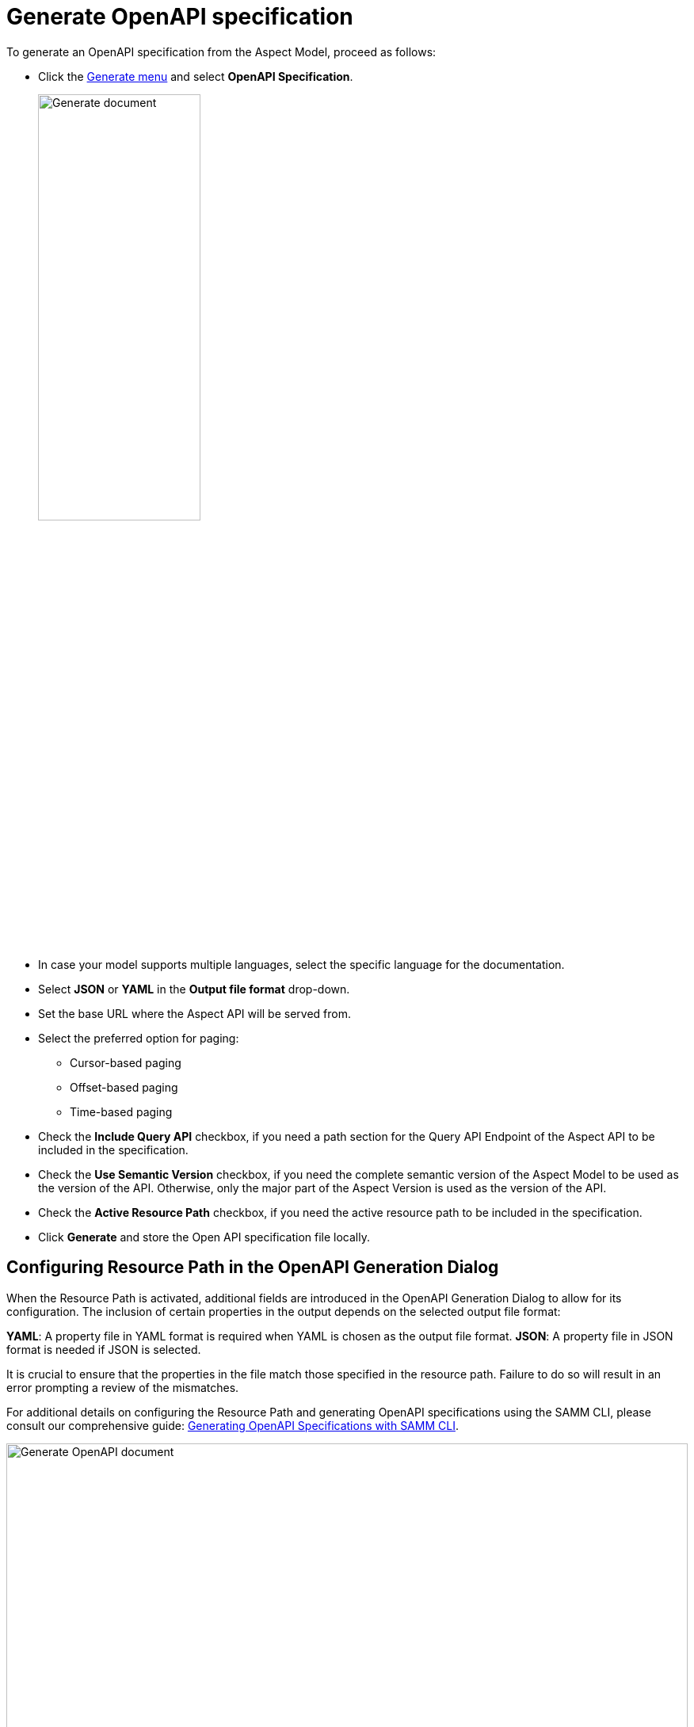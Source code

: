 = Generate OpenAPI specification

To generate an OpenAPI specification from the Aspect Model, proceed as follows:

* Click the xref:getting-started/ui-overview.adoc#menu-generate[Generate menu] and select *OpenAPI Specification*.
+
image::generation/open-api-spec.png[Generate document, width=50%]

* In case your model supports multiple languages, select the specific language for the documentation.
* Select *JSON* or *YAML* in the *Output file format* drop-down.
* Set the base URL where the Aspect API will be served from.
* Select the preferred option for paging:
** Cursor-based paging
** Offset-based paging
** Time-based paging
* Check the *Include Query API* checkbox, if you need a path section for the Query API Endpoint of the Aspect API to be included in the specification.
* Check the *Use Semantic Version* checkbox, if you need the complete semantic version of the Aspect Model to be used as the version of the API. Otherwise, only the major part of the Aspect Version is used as the version of the API.
* Check the *Active Resource Path* checkbox, if you need the active resource path to be included in the specification.
* Click *Generate* and store the Open API specification file locally.

[[resource-path]]
== Configuring Resource Path in the OpenAPI Generation Dialog

When the Resource Path is activated, additional fields are introduced in the OpenAPI Generation Dialog to allow for its configuration.
The inclusion of certain properties in the output depends on the selected output file format:

*YAML*: A property file in YAML format is required when YAML is chosen as the output file format.
*JSON*: A property file in JSON format is needed if JSON is selected.

It is crucial to ensure that the properties in the file match those specified in the resource path.
Failure to do so will result in an error prompting a review of the mismatches.

For additional details on configuring the Resource Path and generating OpenAPI specifications using the SAMM CLI, please consult our comprehensive guide:
https://eclipse-esmf.github.io/esmf-developer-guide/2.6.1/tooling-guide/samm-cli.html#using-the-cli-to-create-a-json-openapi-specification)[Generating OpenAPI Specifications with SAMM CLI].

image::generation/open-api-dialog.png[Generate OpenAPI document, width=100%, align="left"]

TIP: If you run into errors, please make sure that the graph is valid. +
If the invalid element is not highlighted with a red border, click the Validate icon to get a hint.
